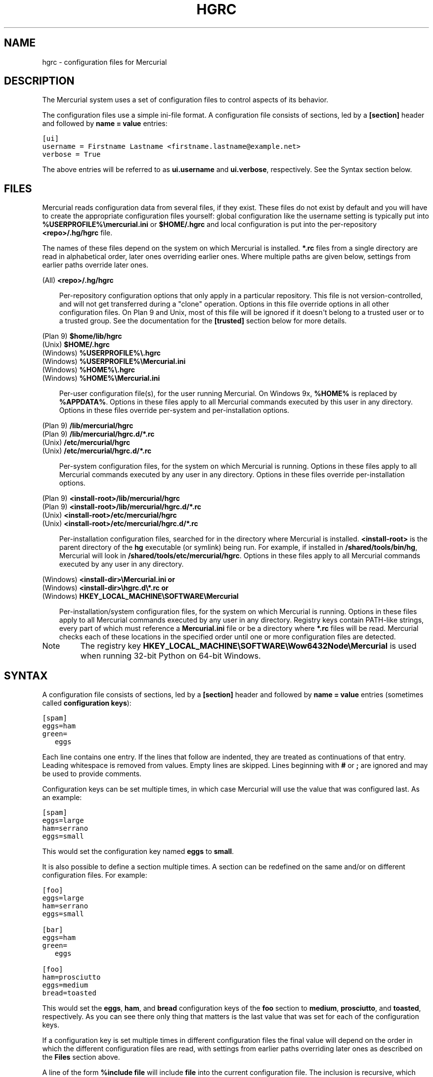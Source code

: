 .\" Man page generated from reStructuredText.
.
.TH HGRC 5 "" "" "Mercurial Manual"
.SH NAME
hgrc \- configuration files for Mercurial
.
.nr rst2man-indent-level 0
.
.de1 rstReportMargin
\\$1 \\n[an-margin]
level \\n[rst2man-indent-level]
level margin: \\n[rst2man-indent\\n[rst2man-indent-level]]
-
\\n[rst2man-indent0]
\\n[rst2man-indent1]
\\n[rst2man-indent2]
..
.de1 INDENT
.\" .rstReportMargin pre:
. RS \\$1
. nr rst2man-indent\\n[rst2man-indent-level] \\n[an-margin]
. nr rst2man-indent-level +1
.\" .rstReportMargin post:
..
.de UNINDENT
. RE
.\" indent \\n[an-margin]
.\" old: \\n[rst2man-indent\\n[rst2man-indent-level]]
.nr rst2man-indent-level -1
.\" new: \\n[rst2man-indent\\n[rst2man-indent-level]]
.in \\n[rst2man-indent\\n[rst2man-indent-level]]u
..
.SH DESCRIPTION
.sp
The Mercurial system uses a set of configuration files to control
aspects of its behavior.
.sp
The configuration files use a simple ini\-file format. A configuration
file consists of sections, led by a \fB[section]\fP header and followed
by \fBname = value\fP entries:
.sp
.nf
.ft C
[ui]
username = Firstname Lastname <firstname.lastname@example.net>
verbose = True
.ft P
.fi
.sp
The above entries will be referred to as \fBui.username\fP and
\fBui.verbose\fP, respectively. See the Syntax section below.
.SH FILES
.sp
Mercurial reads configuration data from several files, if they exist.
These files do not exist by default and you will have to create the
appropriate configuration files yourself: global configuration like
the username setting is typically put into
\fB%USERPROFILE%\emercurial.ini\fP or \fB$HOME/.hgrc\fP and local
configuration is put into the per\-repository \fB<repo>/.hg/hgrc\fP file.
.sp
The names of these files depend on the system on which Mercurial is
installed. \fB*.rc\fP files from a single directory are read in
alphabetical order, later ones overriding earlier ones. Where multiple
paths are given below, settings from earlier paths override later
ones.
.sp
.nf
(All) \fB<repo>/.hg/hgrc\fP
.fi
.sp
.INDENT 0.0
.INDENT 3.5
.sp
Per\-repository configuration options that only apply in a
particular repository. This file is not version\-controlled, and
will not get transferred during a "clone" operation. Options in
this file override options in all other configuration files. On
Plan 9 and Unix, most of this file will be ignored if it doesn\(aqt
belong to a trusted user or to a trusted group. See the documentation
for the \fB[trusted]\fP section below for more details.
.UNINDENT
.UNINDENT
.sp
.nf
(Plan 9) \fB$home/lib/hgrc\fP
(Unix) \fB$HOME/.hgrc\fP
(Windows) \fB%USERPROFILE%\e.hgrc\fP
(Windows) \fB%USERPROFILE%\eMercurial.ini\fP
(Windows) \fB%HOME%\e.hgrc\fP
(Windows) \fB%HOME%\eMercurial.ini\fP
.fi
.sp
.INDENT 0.0
.INDENT 3.5
.sp
Per\-user configuration file(s), for the user running Mercurial. On
Windows 9x, \fB%HOME%\fP is replaced by \fB%APPDATA%\fP. Options in these
files apply to all Mercurial commands executed by this user in any
directory. Options in these files override per\-system and per\-installation
options.
.UNINDENT
.UNINDENT
.sp
.nf
(Plan 9) \fB/lib/mercurial/hgrc\fP
(Plan 9) \fB/lib/mercurial/hgrc.d/*.rc\fP
(Unix) \fB/etc/mercurial/hgrc\fP
(Unix) \fB/etc/mercurial/hgrc.d/*.rc\fP
.fi
.sp
.INDENT 0.0
.INDENT 3.5
.sp
Per\-system configuration files, for the system on which Mercurial
is running. Options in these files apply to all Mercurial commands
executed by any user in any directory. Options in these files
override per\-installation options.
.UNINDENT
.UNINDENT
.sp
.nf
(Plan 9) \fB<install\-root>/lib/mercurial/hgrc\fP
(Plan 9) \fB<install\-root>/lib/mercurial/hgrc.d/*.rc\fP
(Unix) \fB<install\-root>/etc/mercurial/hgrc\fP
(Unix) \fB<install\-root>/etc/mercurial/hgrc.d/*.rc\fP
.fi
.sp
.INDENT 0.0
.INDENT 3.5
.sp
Per\-installation configuration files, searched for in the
directory where Mercurial is installed. \fB<install\-root>\fP is the
parent directory of the \fBhg\fP executable (or symlink) being run. For
example, if installed in \fB/shared/tools/bin/hg\fP, Mercurial will look
in \fB/shared/tools/etc/mercurial/hgrc\fP. Options in these files apply
to all Mercurial commands executed by any user in any directory.
.UNINDENT
.UNINDENT
.sp
.nf
(Windows) \fB<install\-dir>\eMercurial.ini\fP \fBor\fP
(Windows) \fB<install\-dir>\ehgrc.d\e*.rc\fP \fBor\fP
(Windows) \fBHKEY_LOCAL_MACHINE\eSOFTWARE\eMercurial\fP
.fi
.sp
.INDENT 0.0
.INDENT 3.5
.sp
Per\-installation/system configuration files, for the system on
which Mercurial is running. Options in these files apply to all
Mercurial commands executed by any user in any directory. Registry
keys contain PATH\-like strings, every part of which must reference
a \fBMercurial.ini\fP file or be a directory where \fB*.rc\fP files will
be read.  Mercurial checks each of these locations in the specified
order until one or more configuration files are detected.
.UNINDENT
.UNINDENT
.IP Note
.
The registry key \fBHKEY_LOCAL_MACHINE\eSOFTWARE\eWow6432Node\eMercurial\fP
is used when running 32\-bit Python on 64\-bit Windows.
.RE
.SH SYNTAX
.sp
A configuration file consists of sections, led by a \fB[section]\fP header
and followed by \fBname = value\fP entries (sometimes called
\fBconfiguration keys\fP):
.sp
.nf
.ft C
[spam]
eggs=ham
green=
   eggs
.ft P
.fi
.sp
Each line contains one entry. If the lines that follow are indented,
they are treated as continuations of that entry. Leading whitespace is
removed from values. Empty lines are skipped. Lines beginning with
\fB#\fP or \fB;\fP are ignored and may be used to provide comments.
.sp
Configuration keys can be set multiple times, in which case Mercurial
will use the value that was configured last. As an example:
.sp
.nf
.ft C
[spam]
eggs=large
ham=serrano
eggs=small
.ft P
.fi
.sp
This would set the configuration key named \fBeggs\fP to \fBsmall\fP.
.sp
It is also possible to define a section multiple times. A section can
be redefined on the same and/or on different configuration files. For
example:
.sp
.nf
.ft C
[foo]
eggs=large
ham=serrano
eggs=small

[bar]
eggs=ham
green=
   eggs

[foo]
ham=prosciutto
eggs=medium
bread=toasted
.ft P
.fi
.sp
This would set the \fBeggs\fP, \fBham\fP, and \fBbread\fP configuration keys
of the \fBfoo\fP section to \fBmedium\fP, \fBprosciutto\fP, and \fBtoasted\fP,
respectively. As you can see there only thing that matters is the last
value that was set for each of the configuration keys.
.sp
If a configuration key is set multiple times in different
configuration files the final value will depend on the order in which
the different configuration files are read, with settings from earlier
paths overriding later ones as described on the \fBFiles\fP section
above.
.sp
A line of the form \fB%include file\fP will include \fBfile\fP into the
current configuration file. The inclusion is recursive, which means
that included files can include other files. Filenames are relative to
the configuration file in which the \fB%include\fP directive is found.
Environment variables and \fB~user\fP constructs are expanded in
\fBfile\fP. This lets you do something like:
.sp
.nf
.ft C
%include ~/.hgrc.d/$HOST.rc
.ft P
.fi
.sp
to include a different configuration file on each computer you use.
.sp
A line with \fB%unset name\fP will remove \fBname\fP from the current
section, if it has been set previously.
.sp
The values are either free\-form text strings, lists of text strings,
or Boolean values. Boolean values can be set to true using any of "1",
"yes", "true", or "on" and to false using "0", "no", "false", or "off"
(all case insensitive).
.sp
List values are separated by whitespace or comma, except when values are
placed in double quotation marks:
.sp
.nf
.ft C
allow_read = "John Doe, PhD", brian, betty
.ft P
.fi
.sp
Quotation marks can be escaped by prefixing them with a backslash. Only
quotation marks at the beginning of a word is counted as a quotation
(e.g., \fBfoo"bar baz\fP is the list of \fBfoo"bar\fP and \fBbaz\fP).
.SH SECTIONS
.sp
This section describes the different sections that may appear in a
Mercurial configuration file, the purpose of each section, its possible
keys, and their possible values.
.SS \fBalias\fP
.sp
Defines command aliases.
Aliases allow you to define your own commands in terms of other
commands (or aliases), optionally including arguments. Positional
arguments in the form of \fB$1\fP, \fB$2\fP, etc in the alias definition
are expanded by Mercurial before execution. Positional arguments not
already used by \fB$N\fP in the definition are put at the end of the
command to be executed.
.sp
Alias definitions consist of lines of the form:
.sp
.nf
.ft C
<alias> = <command> [<argument>]...
.ft P
.fi
.sp
For example, this definition:
.sp
.nf
.ft C
latest = log \-\-limit 5
.ft P
.fi
.sp
creates a new command \fBlatest\fP that shows only the five most recent
changesets. You can define subsequent aliases using earlier ones:
.sp
.nf
.ft C
stable5 = latest \-b stable
.ft P
.fi
.IP Note
.
It is possible to create aliases with the same names as
existing commands, which will then override the original
definitions. This is almost always a bad idea!
.RE
.sp
An alias can start with an exclamation point (\fB!\fP) to make it a
shell alias. A shell alias is executed with the shell and will let you
run arbitrary commands. As an example,
.sp
.nf
.ft C
echo = !echo $@
.ft P
.fi
.sp
will let you do \fBhg echo foo\fP to have \fBfoo\fP printed in your
terminal. A better example might be:
.sp
.nf
.ft C
purge = !$HG status \-\-no\-status \-\-unknown \-0 | xargs \-0 rm
.ft P
.fi
.sp
which will make \fBhg purge\fP delete all unknown files in the
repository in the same manner as the purge extension.
.sp
Positional arguments like \fB$1\fP, \fB$2\fP, etc. in the alias definition
expand to the command arguments. Unmatched arguments are
removed. \fB$0\fP expands to the alias name and \fB$@\fP expands to all
arguments separated by a space. These expansions happen before the
command is passed to the shell.
.sp
Shell aliases are executed in an environment where \fB$HG\fP expands to
the path of the Mercurial that was used to execute the alias. This is
useful when you want to call further Mercurial commands in a shell
alias, as was done above for the purge alias. In addition,
\fB$HG_ARGS\fP expands to the arguments given to Mercurial. In the \fBhg
echo foo\fP call above, \fB$HG_ARGS\fP would expand to \fBecho foo\fP.
.IP Note
.
Some global configuration options such as \fB\-R\fP are
processed before shell aliases and will thus not be passed to
aliases.
.RE
.SS \fBannotate\fP
.sp
Settings used when displaying file annotations. All values are
Booleans and default to False. See \fBdiff\fP section for related
options for the diff command.
.INDENT 0.0
.TP
.B \fBignorews\fP
.sp
Ignore white space when comparing lines.
.TP
.B \fBignorewsamount\fP
.sp
Ignore changes in the amount of white space.
.TP
.B \fBignoreblanklines\fP
.sp
Ignore changes whose lines are all blank.
.UNINDENT
.SS \fBauth\fP
.sp
Authentication credentials for HTTP authentication. This section
allows you to store usernames and passwords for use when logging
\fIinto\fP HTTP servers. See the \fB[web]\fP configuration section if
you want to configure \fIwho\fP can login to your HTTP server.
.sp
Each line has the following format:
.sp
.nf
.ft C
<name>.<argument> = <value>
.ft P
.fi
.sp
where \fB<name>\fP is used to group arguments into authentication
entries. Example:
.sp
.nf
.ft C
foo.prefix = hg.intevation.org/mercurial
foo.username = foo
foo.password = bar
foo.schemes = http https

bar.prefix = secure.example.org
bar.key = path/to/file.key
bar.cert = path/to/file.cert
bar.schemes = https
.ft P
.fi
.sp
Supported arguments:
.INDENT 0.0
.TP
.B \fBprefix\fP
.sp
Either \fB*\fP or a URI prefix with or without the scheme part.
The authentication entry with the longest matching prefix is used
(where \fB*\fP matches everything and counts as a match of length
1). If the prefix doesn\(aqt include a scheme, the match is performed
against the URI with its scheme stripped as well, and the schemes
argument, q.v., is then subsequently consulted.
.TP
.B \fBusername\fP
.sp
Optional. Username to authenticate with. If not given, and the
remote site requires basic or digest authentication, the user will
be prompted for it. Environment variables are expanded in the
username letting you do \fBfoo.username = $USER\fP. If the URI
includes a username, only \fB[auth]\fP entries with a matching
username or without a username will be considered.
.TP
.B \fBpassword\fP
.sp
Optional. Password to authenticate with. If not given, and the
remote site requires basic or digest authentication, the user
will be prompted for it.
.TP
.B \fBkey\fP
.sp
Optional. PEM encoded client certificate key file. Environment
variables are expanded in the filename.
.TP
.B \fBcert\fP
.sp
Optional. PEM encoded client certificate chain file. Environment
variables are expanded in the filename.
.TP
.B \fBschemes\fP
.sp
Optional. Space separated list of URI schemes to use this
authentication entry with. Only used if the prefix doesn\(aqt include
a scheme. Supported schemes are http and https. They will match
static\-http and static\-https respectively, as well.
Default: https.
.UNINDENT
.sp
If no suitable authentication entry is found, the user is prompted
for credentials as usual if required by the remote.
.SS \fBdecode/encode\fP
.sp
Filters for transforming files on checkout/checkin. This would
typically be used for newline processing or other
localization/canonicalization of files.
.sp
Filters consist of a filter pattern followed by a filter command.
Filter patterns are globs by default, rooted at the repository root.
For example, to match any file ending in \fB.txt\fP in the root
directory only, use the pattern \fB*.txt\fP. To match any file ending
in \fB.c\fP anywhere in the repository, use the pattern \fB**.c\fP.
For each file only the first matching filter applies.
.sp
The filter command can start with a specifier, either \fBpipe:\fP or
\fBtempfile:\fP. If no specifier is given, \fBpipe:\fP is used by default.
.sp
A \fBpipe:\fP command must accept data on stdin and return the transformed
data on stdout.
.sp
Pipe example:
.sp
.nf
.ft C
[encode]
# uncompress gzip files on checkin to improve delta compression
# note: not necessarily a good idea, just an example
*.gz = pipe: gunzip

[decode]
# recompress gzip files when writing them to the working dir (we
# can safely omit "pipe:", because it\(aqs the default)
*.gz = gzip
.ft P
.fi
.sp
A \fBtempfile:\fP command is a template. The string \fBINFILE\fP is replaced
with the name of a temporary file that contains the data to be
filtered by the command. The string \fBOUTFILE\fP is replaced with the name
of an empty temporary file, where the filtered data must be written by
the command.
.IP Note
.
The tempfile mechanism is recommended for Windows systems,
where the standard shell I/O redirection operators often have
strange effects and may corrupt the contents of your files.
.RE
.sp
This filter mechanism is used internally by the \fBeol\fP extension to
translate line ending characters between Windows (CRLF) and Unix (LF)
format. We suggest you use the \fBeol\fP extension for convenience.
.SS \fBdefaults\fP
.sp
(defaults are deprecated. Don\(aqt use them. Use aliases instead)
.sp
Use the \fB[defaults]\fP section to define command defaults, i.e. the
default options/arguments to pass to the specified commands.
.sp
The following example makes \%\fBhg log\fP\: run in verbose mode, and
\%\fBhg status\fP\: show only the modified files, by default:
.sp
.nf
.ft C
[defaults]
log = \-v
status = \-m
.ft P
.fi
.sp
The actual commands, instead of their aliases, must be used when
defining command defaults. The command defaults will also be applied
to the aliases of the commands defined.
.SS \fBdiff\fP
.sp
Settings used when displaying diffs. Everything except for \fBunified\fP
is a Boolean and defaults to False. See \fBannotate\fP section for
related options for the annotate command.
.INDENT 0.0
.TP
.B \fBgit\fP
.sp
Use git extended diff format.
.TP
.B \fBnodates\fP
.sp
Don\(aqt include dates in diff headers.
.TP
.B \fBshowfunc\fP
.sp
Show which function each change is in.
.TP
.B \fBignorews\fP
.sp
Ignore white space when comparing lines.
.TP
.B \fBignorewsamount\fP
.sp
Ignore changes in the amount of white space.
.TP
.B \fBignoreblanklines\fP
.sp
Ignore changes whose lines are all blank.
.TP
.B \fBunified\fP
.sp
Number of lines of context to show.
.UNINDENT
.SS \fBemail\fP
.sp
Settings for extensions that send email messages.
.INDENT 0.0
.TP
.B \fBfrom\fP
.sp
Optional. Email address to use in "From" header and SMTP envelope
of outgoing messages.
.TP
.B \fBto\fP
.sp
Optional. Comma\-separated list of recipients\(aq email addresses.
.TP
.B \fBcc\fP
.sp
Optional. Comma\-separated list of carbon copy recipients\(aq
email addresses.
.TP
.B \fBbcc\fP
.sp
Optional. Comma\-separated list of blind carbon copy recipients\(aq
email addresses.
.TP
.B \fBmethod\fP
.sp
Optional. Method to use to send email messages. If value is \fBsmtp\fP
(default), use SMTP (see the \fB[smtp]\fP section for configuration).
Otherwise, use as name of program to run that acts like sendmail
(takes \fB\-f\fP option for sender, list of recipients on command line,
message on stdin). Normally, setting this to \fBsendmail\fP or
\fB/usr/sbin/sendmail\fP is enough to use sendmail to send messages.
.TP
.B \fBcharsets\fP
.sp
Optional. Comma\-separated list of character sets considered
convenient for recipients. Addresses, headers, and parts not
containing patches of outgoing messages will be encoded in the
first character set to which conversion from local encoding
(\fB$HGENCODING\fP, \fBui.fallbackencoding\fP) succeeds. If correct
conversion fails, the text in question is sent as is. Defaults to
empty (explicit) list.
.sp
Order of outgoing email character sets:
.INDENT 7.0
.IP 1. 3
.
\fBus\-ascii\fP: always first, regardless of settings
.IP 2. 3
.
\fBemail.charsets\fP: in order given by user
.IP 3. 3
.
\fBui.fallbackencoding\fP: if not in email.charsets
.IP 4. 3
.
\fB$HGENCODING\fP: if not in email.charsets
.IP 5. 3
.
\fButf\-8\fP: always last, regardless of settings
.UNINDENT
.UNINDENT
.sp
Email example:
.sp
.nf
.ft C
[email]
from = Joseph User <joe.user@example.com>
method = /usr/sbin/sendmail
# charsets for western Europeans
# us\-ascii, utf\-8 omitted, as they are tried first and last
charsets = iso\-8859\-1, iso\-8859\-15, windows\-1252
.ft P
.fi
.SS \fBextensions\fP
.sp
Mercurial has an extension mechanism for adding new features. To
enable an extension, create an entry for it in this section.
.sp
If you know that the extension is already in Python\(aqs search path,
you can give the name of the module, followed by \fB=\fP, with nothing
after the \fB=\fP.
.sp
Otherwise, give a name that you choose, followed by \fB=\fP, followed by
the path to the \fB.py\fP file (including the file name extension) that
defines the extension.
.sp
To explicitly disable an extension that is enabled in an hgrc of
broader scope, prepend its path with \fB!\fP, as in \fBfoo = !/ext/path\fP
or \fBfoo = !\fP when path is not supplied.
.sp
Example for \fB~/.hgrc\fP:
.sp
.nf
.ft C
[extensions]
# (the mq extension will get loaded from Mercurial\(aqs path)
mq =
# (this extension will get loaded from the file specified)
myfeature = ~/.hgext/myfeature.py
.ft P
.fi
.SS \fBformat\fP
.INDENT 0.0
.TP
.B \fBusestore\fP
.sp
Enable or disable the "store" repository format which improves
compatibility with systems that fold case or otherwise mangle
filenames. Enabled by default. Disabling this option will allow
you to store longer filenames in some situations at the expense of
compatibility and ensures that the on\-disk format of newly created
repositories will be compatible with Mercurial before version 0.9.4.
.TP
.B \fBusefncache\fP
.sp
Enable or disable the "fncache" repository format which enhances
the "store" repository format (which has to be enabled to use
fncache) to allow longer filenames and avoids using Windows
reserved names, e.g. "nul". Enabled by default. Disabling this
option ensures that the on\-disk format of newly created
repositories will be compatible with Mercurial before version 1.1.
.TP
.B \fBdotencode\fP
.sp
Enable or disable the "dotencode" repository format which enhances
the "fncache" repository format (which has to be enabled to use
dotencode) to avoid issues with filenames starting with ._ on
Mac OS X and spaces on Windows. Enabled by default. Disabling this
option ensures that the on\-disk format of newly created
repositories will be compatible with Mercurial before version 1.7.
.UNINDENT
.SS \fBgraph\fP
.sp
Web graph view configuration. This section let you change graph
elements display properties by branches, for instance to make the
\fBdefault\fP branch stand out.
.sp
Each line has the following format:
.sp
.nf
.ft C
<branch>.<argument> = <value>
.ft P
.fi
.sp
where \fB<branch>\fP is the name of the branch being
customized. Example:
.sp
.nf
.ft C
[graph]
# 2px width
default.width = 2
# red color
default.color = FF0000
.ft P
.fi
.sp
Supported arguments:
.INDENT 0.0
.TP
.B \fBwidth\fP
.sp
Set branch edges width in pixels.
.TP
.B \fBcolor\fP
.sp
Set branch edges color in hexadecimal RGB notation.
.UNINDENT
.SS \fBhooks\fP
.sp
Commands or Python functions that get automatically executed by
various actions such as starting or finishing a commit. Multiple
hooks can be run for the same action by appending a suffix to the
action. Overriding a site\-wide hook can be done by changing its
value or setting it to an empty string.  Hooks can be prioritized
by adding a prefix of \fBpriority\fP to the hook name on a new line
and setting the priority.  The default priority is 0 if
not specified.
.sp
Example \fB.hg/hgrc\fP:
.sp
.nf
.ft C
[hooks]
# update working directory after adding changesets
changegroup.update = hg update
# do not use the site\-wide hook
incoming =
incoming.email = /my/email/hook
incoming.autobuild = /my/build/hook
# force autobuild hook to run before other incoming hooks
priority.incoming.autobuild = 1
.ft P
.fi
.sp
Most hooks are run with environment variables set that give useful
additional information. For each hook below, the environment
variables it is passed are listed with names of the form \fB$HG_foo\fP.
.INDENT 0.0
.TP
.B \fBchangegroup\fP
.sp
Run after a changegroup has been added via push, pull or unbundle.
ID of the first new changeset is in \fB$HG_NODE\fP. URL from which
changes came is in \fB$HG_URL\fP.
.TP
.B \fBcommit\fP
.sp
Run after a changeset has been created in the local repository. ID
of the newly created changeset is in \fB$HG_NODE\fP. Parent changeset
IDs are in \fB$HG_PARENT1\fP and \fB$HG_PARENT2\fP.
.TP
.B \fBincoming\fP
.sp
Run after a changeset has been pulled, pushed, or unbundled into
the local repository. The ID of the newly arrived changeset is in
\fB$HG_NODE\fP. URL that was source of changes came is in \fB$HG_URL\fP.
.TP
.B \fBoutgoing\fP
.sp
Run after sending changes from local repository to another. ID of
first changeset sent is in \fB$HG_NODE\fP. Source of operation is in
\fB$HG_SOURCE\fP; see "preoutgoing" hook for description.
.TP
.B \fBpost\-<command>\fP
.sp
Run after successful invocations of the associated command. The
contents of the command line are passed as \fB$HG_ARGS\fP and the result
code in \fB$HG_RESULT\fP. Parsed command line arguments are passed as
\fB$HG_PATS\fP and \fB$HG_OPTS\fP. These contain string representations of
the python data internally passed to <command>. \fB$HG_OPTS\fP is a
dictionary of options (with unspecified options set to their defaults).
\fB$HG_PATS\fP is a list of arguments. Hook failure is ignored.
.TP
.B \fBpre\-<command>\fP
.sp
Run before executing the associated command. The contents of the
command line are passed as \fB$HG_ARGS\fP. Parsed command line arguments
are passed as \fB$HG_PATS\fP and \fB$HG_OPTS\fP. These contain string
representations of the data internally passed to <command>. \fB$HG_OPTS\fP
is a  dictionary of options (with unspecified options set to their
defaults). \fB$HG_PATS\fP is a list of arguments. If the hook returns
failure, the command doesn\(aqt execute and Mercurial returns the failure
code.
.TP
.B \fBprechangegroup\fP
.sp
Run before a changegroup is added via push, pull or unbundle. Exit
status 0 allows the changegroup to proceed. Non\-zero status will
cause the push, pull or unbundle to fail. URL from which changes
will come is in \fB$HG_URL\fP.
.TP
.B \fBprecommit\fP
.sp
Run before starting a local commit. Exit status 0 allows the
commit to proceed. Non\-zero status will cause the commit to fail.
Parent changeset IDs are in \fB$HG_PARENT1\fP and \fB$HG_PARENT2\fP.
.TP
.B \fBprelistkeys\fP
.sp
Run before listing pushkeys (like bookmarks) in the
repository. Non\-zero status will cause failure. The key namespace is
in \fB$HG_NAMESPACE\fP.
.TP
.B \fBpreoutgoing\fP
.sp
Run before collecting changes to send from the local repository to
another. Non\-zero status will cause failure. This lets you prevent
pull over HTTP or SSH. Also prevents against local pull, push
(outbound) or bundle commands, but not effective, since you can
just copy files instead then. Source of operation is in
\fB$HG_SOURCE\fP. If "serve", operation is happening on behalf of remote
SSH or HTTP repository. If "push", "pull" or "bundle", operation
is happening on behalf of repository on same system.
.TP
.B \fBprepushkey\fP
.sp
Run before a pushkey (like a bookmark) is added to the
repository. Non\-zero status will cause the key to be rejected. The
key namespace is in \fB$HG_NAMESPACE\fP, the key is in \fB$HG_KEY\fP,
the old value (if any) is in \fB$HG_OLD\fP, and the new value is in
\fB$HG_NEW\fP.
.TP
.B \fBpretag\fP
.sp
Run before creating a tag. Exit status 0 allows the tag to be
created. Non\-zero status will cause the tag to fail. ID of
changeset to tag is in \fB$HG_NODE\fP. Name of tag is in \fB$HG_TAG\fP. Tag is
local if \fB$HG_LOCAL=1\fP, in repository if \fB$HG_LOCAL=0\fP.
.TP
.B \fBpretxnchangegroup\fP
.sp
Run after a changegroup has been added via push, pull or unbundle,
but before the transaction has been committed. Changegroup is
visible to hook program. This lets you validate incoming changes
before accepting them. Passed the ID of the first new changeset in
\fB$HG_NODE\fP. Exit status 0 allows the transaction to commit. Non\-zero
status will cause the transaction to be rolled back and the push,
pull or unbundle will fail. URL that was source of changes is in
\fB$HG_URL\fP.
.TP
.B \fBpretxncommit\fP
.sp
Run after a changeset has been created but the transaction not yet
committed. Changeset is visible to hook program. This lets you
validate commit message and changes. Exit status 0 allows the
commit to proceed. Non\-zero status will cause the transaction to
be rolled back. ID of changeset is in \fB$HG_NODE\fP. Parent changeset
IDs are in \fB$HG_PARENT1\fP and \fB$HG_PARENT2\fP.
.TP
.B \fBpreupdate\fP
.sp
Run before updating the working directory. Exit status 0 allows
the update to proceed. Non\-zero status will prevent the update.
Changeset ID of first new parent is in \fB$HG_PARENT1\fP. If merge, ID
of second new parent is in \fB$HG_PARENT2\fP.
.TP
.B \fBlistkeys\fP
.sp
Run after listing pushkeys (like bookmarks) in the repository. The
key namespace is in \fB$HG_NAMESPACE\fP. \fB$HG_VALUES\fP is a
dictionary containing the keys and values.
.TP
.B \fBpushkey\fP
.sp
Run after a pushkey (like a bookmark) is added to the
repository. The key namespace is in \fB$HG_NAMESPACE\fP, the key is in
\fB$HG_KEY\fP, the old value (if any) is in \fB$HG_OLD\fP, and the new
value is in \fB$HG_NEW\fP.
.TP
.B \fBtag\fP
.sp
Run after a tag is created. ID of tagged changeset is in \fB$HG_NODE\fP.
Name of tag is in \fB$HG_TAG\fP. Tag is local if \fB$HG_LOCAL=1\fP, in
repository if \fB$HG_LOCAL=0\fP.
.TP
.B \fBupdate\fP
.sp
Run after updating the working directory. Changeset ID of first
new parent is in \fB$HG_PARENT1\fP. If merge, ID of second new parent is
in \fB$HG_PARENT2\fP. If the update succeeded, \fB$HG_ERROR=0\fP. If the
update failed (e.g. because conflicts not resolved), \fB$HG_ERROR=1\fP.
.UNINDENT
.IP Note
.
It is generally better to use standard hooks rather than the
generic pre\- and post\- command hooks as they are guaranteed to be
called in the appropriate contexts for influencing transactions.
Also, hooks like "commit" will be called in all contexts that
generate a commit (e.g. tag) and not just the commit command.
.RE
.IP Note
.
Environment variables with empty values may not be passed to
hooks on platforms such as Windows. As an example, \fB$HG_PARENT2\fP
will have an empty value under Unix\-like platforms for non\-merge
changesets, while it will not be available at all under Windows.
.RE
.sp
The syntax for Python hooks is as follows:
.sp
.nf
.ft C
hookname = python:modulename.submodule.callable
hookname = python:/path/to/python/module.py:callable
.ft P
.fi
.sp
Python hooks are run within the Mercurial process. Each hook is
called with at least three keyword arguments: a ui object (keyword
\fBui\fP), a repository object (keyword \fBrepo\fP), and a \fBhooktype\fP
keyword that tells what kind of hook is used. Arguments listed as
environment variables above are passed as keyword arguments, with no
\fBHG_\fP prefix, and names in lower case.
.sp
If a Python hook returns a "true" value or raises an exception, this
is treated as a failure.
.SS \fBhostfingerprints\fP
.sp
Fingerprints of the certificates of known HTTPS servers.
A HTTPS connection to a server with a fingerprint configured here will
only succeed if the servers certificate matches the fingerprint.
This is very similar to how ssh known hosts works.
The fingerprint is the SHA\-1 hash value of the DER encoded certificate.
The CA chain and web.cacerts is not used for servers with a fingerprint.
.sp
For example:
.sp
.nf
.ft C
[hostfingerprints]
hg.intevation.org = 44:ed:af:1f:97:11:b6:01:7a:48:45:fc:10:3c:b7:f9:d4:89:2a:9d
.ft P
.fi
.sp
This feature is only supported when using Python 2.6 or later.
.SS \fBhttp_proxy\fP
.sp
Used to access web\-based Mercurial repositories through a HTTP
proxy.
.INDENT 0.0
.TP
.B \fBhost\fP
.sp
Host name and (optional) port of the proxy server, for example
"myproxy:8000".
.TP
.B \fBno\fP
.sp
Optional. Comma\-separated list of host names that should bypass
the proxy.
.TP
.B \fBpasswd\fP
.sp
Optional. Password to authenticate with at the proxy server.
.TP
.B \fBuser\fP
.sp
Optional. User name to authenticate with at the proxy server.
.TP
.B \fBalways\fP
.sp
Optional. Always use the proxy, even for localhost and any entries
in \fBhttp_proxy.no\fP. True or False. Default: False.
.UNINDENT
.SS \fBmerge\-patterns\fP
.sp
This section specifies merge tools to associate with particular file
patterns. Tools matched here will take precedence over the default
merge tool. Patterns are globs by default, rooted at the repository
root.
.sp
Example:
.sp
.nf
.ft C
[merge\-patterns]
**.c = kdiff3
**.jpg = myimgmerge
.ft P
.fi
.SS \fBmerge\-tools\fP
.sp
This section configures external merge tools to use for file\-level
merges.
.sp
Example \fB~/.hgrc\fP:
.sp
.nf
.ft C
[merge\-tools]
# Override stock tool location
kdiff3.executable = ~/bin/kdiff3
# Specify command line
kdiff3.args = $base $local $other \-o $output
# Give higher priority
kdiff3.priority = 1

# Define new tool
myHtmlTool.args = \-m $local $other $base $output
myHtmlTool.regkey = Software\eFooSoftware\eHtmlMerge
myHtmlTool.priority = 1
.ft P
.fi
.sp
Supported arguments:
.INDENT 0.0
.TP
.B \fBpriority\fP
.sp
The priority in which to evaluate this tool.
Default: 0.
.TP
.B \fBexecutable\fP
.sp
Either just the name of the executable or its pathname.  On Windows,
the path can use environment variables with ${ProgramFiles} syntax.
Default: the tool name.
.TP
.B \fBargs\fP
.sp
The arguments to pass to the tool executable. You can refer to the
files being merged as well as the output file through these
variables: \fB$base\fP, \fB$local\fP, \fB$other\fP, \fB$output\fP.
Default: \fB$local $base $other\fP
.TP
.B \fBpremerge\fP
.sp
Attempt to run internal non\-interactive 3\-way merge tool before
launching external tool.  Options are \fBtrue\fP, \fBfalse\fP, or \fBkeep\fP
to leave markers in the file if the premerge fails.
Default: True
.TP
.B \fBbinary\fP
.sp
This tool can merge binary files. Defaults to False, unless tool
was selected by file pattern match.
.TP
.B \fBsymlink\fP
.sp
This tool can merge symlinks. Defaults to False, even if tool was
selected by file pattern match.
.TP
.B \fBcheck\fP
.sp
A list of merge success\-checking options:
.INDENT 7.0
.TP
.B \fBchanged\fP
.sp
Ask whether merge was successful when the merged file shows no changes.
.TP
.B \fBconflicts\fP
.sp
Check whether there are conflicts even though the tool reported success.
.TP
.B \fBprompt\fP
.sp
Always prompt for merge success, regardless of success reported by tool.
.UNINDENT
.TP
.B \fBfixeol\fP
.sp
Attempt to fix up EOL changes caused by the merge tool.
Default: False
.TP
.B \fBgui\fP
.sp
This tool requires a graphical interface to run. Default: False
.TP
.B \fBregkey\fP
.sp
Windows registry key which describes install location of this
tool. Mercurial will search for this key first under
\fBHKEY_CURRENT_USER\fP and then under \fBHKEY_LOCAL_MACHINE\fP.
Default: None
.TP
.B \fBregkeyalt\fP
.sp
An alternate Windows registry key to try if the first key is not
found.  The alternate key uses the same \fBregname\fP and \fBregappend\fP
semantics of the primary key.  The most common use for this key
is to search for 32bit applications on 64bit operating systems.
Default: None
.TP
.B \fBregname\fP
.sp
Name of value to read from specified registry key. Defaults to the
unnamed (default) value.
.TP
.B \fBregappend\fP
.sp
String to append to the value read from the registry, typically
the executable name of the tool.
Default: None
.UNINDENT
.SS \fBpatch\fP
.sp
Settings used when applying patches, for instance through the \(aqimport\(aq
command or with Mercurial Queues extension.
.INDENT 0.0
.TP
.B \fBeol\fP
.sp
When set to \(aqstrict\(aq patch content and patched files end of lines
are preserved. When set to \fBlf\fP or \fBcrlf\fP, both files end of
lines are ignored when patching and the result line endings are
normalized to either LF (Unix) or CRLF (Windows). When set to
\fBauto\fP, end of lines are again ignored while patching but line
endings in patched files are normalized to their original setting
on a per\-file basis. If target file does not exist or has no end
of line, patch line endings are preserved.
Default: strict.
.UNINDENT
.SS \fBpaths\fP
.sp
Assigns symbolic names to repositories. The left side is the
symbolic name, and the right gives the directory or URL that is the
location of the repository. Default paths can be declared by setting
the following entries.
.INDENT 0.0
.TP
.B \fBdefault\fP
.sp
Directory or URL to use when pulling if no source is specified.
Default is set to repository from which the current repository was
cloned.
.TP
.B \fBdefault\-push\fP
.sp
Optional. Directory or URL to use when pushing if no destination
is specified.
.UNINDENT
.sp
Custom paths can be defined by assigning the path to a name that later can be
used from the command line. Example:
.sp
.nf
.ft C
[paths]
my_path = http://example.com/path
.ft P
.fi
.sp
To push to the path defined in \fBmy_path\fP run the command:
.sp
.nf
.ft C
hg push my_path
.ft P
.fi
.SS \fBphases\fP
.sp
Specifies default handling of phases. See \%\fBhg help phases\fP\: for more
information about working with phases.
.INDENT 0.0
.TP
.B \fBpublish\fP
.sp
Controls draft phase behavior when working as a server. When true,
pushed changesets are set to public in both client and server and
pulled or cloned changesets are set to public in the client.
Default: True
.TP
.B \fBnew\-commit\fP
.sp
Phase of newly\-created commits.
Default: draft
.UNINDENT
.SS \fBprofiling\fP
.sp
Specifies profiling type, format, and file output. Two profilers are
supported: an instrumenting profiler (named \fBls\fP), and a sampling
profiler (named \fBstat\fP).
.sp
In this section description, \(aqprofiling data\(aq stands for the raw data
collected during profiling, while \(aqprofiling report\(aq stands for a
statistical text report generated from the profiling data. The
profiling is done using lsprof.
.INDENT 0.0
.TP
.B \fBtype\fP
.sp
The type of profiler to use.
Default: ls.
.INDENT 7.0
.TP
.B \fBls\fP
.sp
Use Python\(aqs built\-in instrumenting profiler. This profiler
works on all platforms, but each line number it reports is the
first line of a function. This restriction makes it difficult to
identify the expensive parts of a non\-trivial function.
.TP
.B \fBstat\fP
.sp
Use a third\-party statistical profiler, statprof. This profiler
currently runs only on Unix systems, and is most useful for
profiling commands that run for longer than about 0.1 seconds.
.UNINDENT
.TP
.B \fBformat\fP
.sp
Profiling format.  Specific to the \fBls\fP instrumenting profiler.
Default: text.
.INDENT 7.0
.TP
.B \fBtext\fP
.sp
Generate a profiling report. When saving to a file, it should be
noted that only the report is saved, and the profiling data is
not kept.
.TP
.B \fBkcachegrind\fP
.sp
Format profiling data for kcachegrind use: when saving to a
file, the generated file can directly be loaded into
kcachegrind.
.UNINDENT
.TP
.B \fBfrequency\fP
.sp
Sampling frequency.  Specific to the \fBstat\fP sampling profiler.
Default: 1000.
.TP
.B \fBoutput\fP
.sp
File path where profiling data or report should be saved. If the
file exists, it is replaced. Default: None, data is printed on
stderr
.TP
.B \fBsort\fP
.sp
Sort field.  Specific to the \fBls\fP instrumenting profiler.
One of \fBcallcount\fP, \fBreccallcount\fP, \fBtotaltime\fP and
\fBinlinetime\fP.
Default: inlinetime.
.TP
.B \fBlimit\fP
.sp
Number of lines to show. Specific to the \fBls\fP instrumenting profiler.
Default: 30.
.TP
.B \fBnested\fP
.sp
Show at most this number of lines of drill\-down info after each main entry.
This can help explain the difference between Total and Inline.
Specific to the \fBls\fP instrumenting profiler.
Default: 5.
.UNINDENT
.SS \fBrevsetalias\fP
.sp
Alias definitions for revsets. See \%\fBhg help revsets\fP\: for details.
.SS \fBserver\fP
.sp
Controls generic server settings.
.INDENT 0.0
.TP
.B \fBuncompressed\fP
.sp
Whether to allow clients to clone a repository using the
uncompressed streaming protocol. This transfers about 40% more
data than a regular clone, but uses less memory and CPU on both
server and client. Over a LAN (100 Mbps or better) or a very fast
WAN, an uncompressed streaming clone is a lot faster (~10x) than a
regular clone. Over most WAN connections (anything slower than
about 6 Mbps), uncompressed streaming is slower, because of the
extra data transfer overhead. This mode will also temporarily hold
the write lock while determining what data to transfer.
Default is True.
.TP
.B \fBpreferuncompressed\fP
.sp
When set, clients will try to use the uncompressed streaming
protocol. Default is False.
.TP
.B \fBvalidate\fP
.sp
Whether to validate the completeness of pushed changesets by
checking that all new file revisions specified in manifests are
present. Default is False.
.UNINDENT
.SS \fBsmtp\fP
.sp
Configuration for extensions that need to send email messages.
.INDENT 0.0
.TP
.B \fBhost\fP
.sp
Host name of mail server, e.g. "mail.example.com".
.TP
.B \fBport\fP
.sp
Optional. Port to connect to on mail server. Default: 465 (if
\fBtls\fP is smtps) or 25 (otherwise).
.TP
.B \fBtls\fP
.sp
Optional. Method to enable TLS when connecting to mail server: starttls,
smtps or none. Default: none.
.TP
.B \fBverifycert\fP
.sp
Optional. Verification for the certificate of mail server, when
\fBtls\fP is starttls or smtps. "strict", "loose" or False. For
"strict" or "loose", the certificate is verified as same as the
verification for HTTPS connections (see \fB[hostfingerprints]\fP and
\fB[web] cacerts\fP also). For "strict", sending email is also
aborted, if there is no configuration for mail server in
\fB[hostfingerprints]\fP and \fB[web] cacerts\fP.  \-\-insecure for
\%\fBhg email\fP\: overwrites this as "loose". Default: "strict".
.TP
.B \fBusername\fP
.sp
Optional. User name for authenticating with the SMTP server.
Default: none.
.TP
.B \fBpassword\fP
.sp
Optional. Password for authenticating with the SMTP server. If not
specified, interactive sessions will prompt the user for a
password; non\-interactive sessions will fail. Default: none.
.TP
.B \fBlocal_hostname\fP
.sp
Optional. It\(aqs the hostname that the sender can use to identify
itself to the MTA.
.UNINDENT
.SS \fBsubpaths\fP
.sp
Subrepository source URLs can go stale if a remote server changes name
or becomes temporarily unavailable. This section lets you define
rewrite rules of the form:
.sp
.nf
.ft C
<pattern> = <replacement>
.ft P
.fi
.sp
where \fBpattern\fP is a regular expression matching a subrepository
source URL and \fBreplacement\fP is the replacement string used to
rewrite it. Groups can be matched in \fBpattern\fP and referenced in
\fBreplacements\fP. For instance:
.sp
.nf
.ft C
http://server/(.*)\-hg/ = http://hg.server/\e1/
.ft P
.fi
.sp
rewrites \fBhttp://server/foo\-hg/\fP into \fBhttp://hg.server/foo/\fP.
.sp
Relative subrepository paths are first made absolute, and the
rewrite rules are then applied on the full (absolute) path. The rules
are applied in definition order.
.SS \fBtrusted\fP
.sp
Mercurial will not use the settings in the
\fB.hg/hgrc\fP file from a repository if it doesn\(aqt belong to a trusted
user or to a trusted group, as various hgrc features allow arbitrary
commands to be run. This issue is often encountered when configuring
hooks or extensions for shared repositories or servers. However,
the web interface will use some safe settings from the \fB[web]\fP
section.
.sp
This section specifies what users and groups are trusted. The
current user is always trusted. To trust everybody, list a user or a
group with name \fB*\fP. These settings must be placed in an
\fIalready\-trusted file\fP to take effect, such as \fB$HOME/.hgrc\fP of the
user or service running Mercurial.
.INDENT 0.0
.TP
.B \fBusers\fP
.sp
Comma\-separated list of trusted users.
.TP
.B \fBgroups\fP
.sp
Comma\-separated list of trusted groups.
.UNINDENT
.SS \fBui\fP
.sp
User interface controls.
.INDENT 0.0
.TP
.B \fBarchivemeta\fP
.sp
Whether to include the .hg_archival.txt file containing meta data
(hashes for the repository base and for tip) in archives created
by the \%\fBhg archive\fP\: command or downloaded via hgweb.
Default is True.
.TP
.B \fBaskusername\fP
.sp
Whether to prompt for a username when committing. If True, and
neither \fB$HGUSER\fP nor \fB$EMAIL\fP has been specified, then the user will
be prompted to enter a username. If no username is entered, the
default \fBUSER@HOST\fP is used instead.
Default is False.
.TP
.B \fBcommitsubrepos\fP
.sp
Whether to commit modified subrepositories when committing the
parent repository. If False and one subrepository has uncommitted
changes, abort the commit.
Default is False.
.TP
.B \fBdebug\fP
.sp
Print debugging information. True or False. Default is False.
.TP
.B \fBeditor\fP
.sp
The editor to use during a commit. Default is \fB$EDITOR\fP or \fBvi\fP.
.TP
.B \fBfallbackencoding\fP
.sp
Encoding to try if it\(aqs not possible to decode the changelog using
UTF\-8. Default is ISO\-8859\-1.
.TP
.B \fBignore\fP
.sp
A file to read per\-user ignore patterns from. This file should be
in the same format as a repository\-wide .hgignore file. This
option supports hook syntax, so if you want to specify multiple
ignore files, you can do so by setting something like
\fBignore.other = ~/.hgignore2\fP. For details of the ignore file
format, see the \fBhgignore(5)\fP man page.
.TP
.B \fBinteractive\fP
.sp
Allow to prompt the user. True or False. Default is True.
.TP
.B \fBlogtemplate\fP
.sp
Template string for commands that print changesets.
.TP
.B \fBmerge\fP
.sp
The conflict resolution program to use during a manual merge.
For more information on merge tools see \%\fBhg help merge\-tools\fP\:.
For configuring merge tools see the \fB[merge\-tools]\fP section.
.TP
.B \fBportablefilenames\fP
.sp
Check for portable filenames. Can be \fBwarn\fP, \fBignore\fP or \fBabort\fP.
Default is \fBwarn\fP.
If set to \fBwarn\fP (or \fBtrue\fP), a warning message is printed on POSIX
platforms, if a file with a non\-portable filename is added (e.g. a file
with a name that can\(aqt be created on Windows because it contains reserved
parts like \fBAUX\fP, reserved characters like \fB:\fP, or would cause a case
collision with an existing file).
If set to \fBignore\fP (or \fBfalse\fP), no warning is printed.
If set to \fBabort\fP, the command is aborted.
On Windows, this configuration option is ignored and the command aborted.
.TP
.B \fBquiet\fP
.sp
Reduce the amount of output printed. True or False. Default is False.
.TP
.B \fBremotecmd\fP
.sp
remote command to use for clone/push/pull operations. Default is \fBhg\fP.
.TP
.B \fBreportoldssl\fP
.sp
Warn if an SSL certificate is unable to be due to using Python
2.5 or earlier. True or False. Default is True.
.TP
.B \fBreport_untrusted\fP
.sp
Warn if a \fB.hg/hgrc\fP file is ignored due to not being owned by a
trusted user or group. True or False. Default is True.
.TP
.B \fBslash\fP
.sp
Display paths using a slash (\fB/\fP) as the path separator. This
only makes a difference on systems where the default path
separator is not the slash character (e.g. Windows uses the
backslash character (\fB\e\fP)).
Default is False.
.TP
.B \fBssh\fP
.sp
command to use for SSH connections. Default is \fBssh\fP.
.TP
.B \fBstrict\fP
.sp
Require exact command names, instead of allowing unambiguous
abbreviations. True or False. Default is False.
.TP
.B \fBstyle\fP
.sp
Name of style to use for command output.
.TP
.B \fBtimeout\fP
.sp
The timeout used when a lock is held (in seconds), a negative value
means no timeout. Default is 600.
.TP
.B \fBtraceback\fP
.sp
Mercurial always prints a traceback when an unknown exception
occurs. Setting this to True will make Mercurial print a traceback
on all exceptions, even those recognized by Mercurial (such as
IOError or MemoryError). Default is False.
.TP
.B \fBusername\fP
.sp
The committer of a changeset created when running "commit".
Typically a person\(aqs name and email address, e.g. \fBFred Widget
<fred@example.com>\fP. Default is \fB$EMAIL\fP or \fBusername@hostname\fP. If
the username in hgrc is empty, it has to be specified manually or
in a different hgrc file (e.g. \fB$HOME/.hgrc\fP, if the admin set
\fBusername =\fP  in the system hgrc). Environment variables in the
username are expanded.
.TP
.B \fBverbose\fP
.sp
Increase the amount of output printed. True or False. Default is False.
.UNINDENT
.SS \fBweb\fP
.sp
Web interface configuration. The settings in this section apply to
both the builtin webserver (started by \%\fBhg serve\fP\:) and the script you
run through a webserver (\fBhgweb.cgi\fP and the derivatives for FastCGI
and WSGI).
.sp
The Mercurial webserver does no authentication (it does not prompt for
usernames and passwords to validate \fIwho\fP users are), but it does do
authorization (it grants or denies access for \fIauthenticated users\fP
based on settings in this section). You must either configure your
webserver to do authentication for you, or disable the authorization
checks.
.sp
For a quick setup in a trusted environment, e.g., a private LAN, where
you want it to accept pushes from anybody, you can use the following
command line:
.sp
.nf
.ft C
$ hg \-\-config web.allow_push=* \-\-config web.push_ssl=False serve
.ft P
.fi
.sp
Note that this will allow anybody to push anything to the server and
that this should not be used for public servers.
.sp
The full set of options is:
.INDENT 0.0
.TP
.B \fBaccesslog\fP
.sp
Where to output the access log. Default is stdout.
.TP
.B \fBaddress\fP
.sp
Interface address to bind to. Default is all.
.TP
.B \fBallow_archive\fP
.sp
List of archive format (bz2, gz, zip) allowed for downloading.
Default is empty.
.TP
.B \fBallowbz2\fP
.sp
(DEPRECATED) Whether to allow .tar.bz2 downloading of repository
revisions.
Default is False.
.TP
.B \fBallowgz\fP
.sp
(DEPRECATED) Whether to allow .tar.gz downloading of repository
revisions.
Default is False.
.TP
.B \fBallowpull\fP
.sp
Whether to allow pulling from the repository. Default is True.
.TP
.B \fBallow_push\fP
.sp
Whether to allow pushing to the repository. If empty or not set,
push is not allowed. If the special value \fB*\fP, any remote user can
push, including unauthenticated users. Otherwise, the remote user
must have been authenticated, and the authenticated user name must
be present in this list. The contents of the allow_push list are
examined after the deny_push list.
.TP
.B \fBallow_read\fP
.sp
If the user has not already been denied repository access due to
the contents of deny_read, this list determines whether to grant
repository access to the user. If this list is not empty, and the
user is unauthenticated or not present in the list, then access is
denied for the user. If the list is empty or not set, then access
is permitted to all users by default. Setting allow_read to the
special value \fB*\fP is equivalent to it not being set (i.e. access
is permitted to all users). The contents of the allow_read list are
examined after the deny_read list.
.TP
.B \fBallowzip\fP
.sp
(DEPRECATED) Whether to allow .zip downloading of repository
revisions. Default is False. This feature creates temporary files.
.TP
.B \fBarchivesubrepos\fP
.sp
Whether to recurse into subrepositories when archiving. Default is
False.
.TP
.B \fBbaseurl\fP
.sp
Base URL to use when publishing URLs in other locations, so
third\-party tools like email notification hooks can construct
URLs. Example: \fBhttp://hgserver/repos/\fP.
.TP
.B \fBcacerts\fP
.sp
Path to file containing a list of PEM encoded certificate
authority certificates. Environment variables and \fB~user\fP
constructs are expanded in the filename. If specified on the
client, then it will verify the identity of remote HTTPS servers
with these certificates.
.sp
This feature is only supported when using Python 2.6 or later. If you wish
to use it with earlier versions of Python, install the backported
version of the ssl library that is available from
\fBhttp://pypi.python.org\fP.
.sp
To disable SSL verification temporarily, specify \fB\-\-insecure\fP from
command line.
.sp
You can use OpenSSL\(aqs CA certificate file if your platform has
one. On most Linux systems this will be
\fB/etc/ssl/certs/ca\-certificates.crt\fP. Otherwise you will have to
generate this file manually. The form must be as follows:
.sp
.nf
.ft C
\-\-\-\-\-BEGIN CERTIFICATE\-\-\-\-\-
\&... (certificate in base64 PEM encoding) ...
\-\-\-\-\-END CERTIFICATE\-\-\-\-\-
\-\-\-\-\-BEGIN CERTIFICATE\-\-\-\-\-
\&... (certificate in base64 PEM encoding) ...
\-\-\-\-\-END CERTIFICATE\-\-\-\-\-
.ft P
.fi
.TP
.B \fBcache\fP
.sp
Whether to support caching in hgweb. Defaults to True.
.TP
.B \fBcollapse\fP
.sp
With \fBdescend\fP enabled, repositories in subdirectories are shown at
a single level alongside repositories in the current path. With
\fBcollapse\fP also enabled, repositories residing at a deeper level than
the current path are grouped behind navigable directory entries that
lead to the locations of these repositories. In effect, this setting
collapses each collection of repositories found within a subdirectory
into a single entry for that subdirectory. Default is False.
.TP
.B \fBcomparisoncontext\fP
.sp
Number of lines of context to show in side\-by\-side file comparison. If
negative or the value \fBfull\fP, whole files are shown. Default is 5.
This setting can be overridden by a \fBcontext\fP request parameter to the
\fBcomparison\fP command, taking the same values.
.TP
.B \fBcontact\fP
.sp
Name or email address of the person in charge of the repository.
Defaults to ui.username or \fB$EMAIL\fP or "unknown" if unset or empty.
.TP
.B \fBdeny_push\fP
.sp
Whether to deny pushing to the repository. If empty or not set,
push is not denied. If the special value \fB*\fP, all remote users are
denied push. Otherwise, unauthenticated users are all denied, and
any authenticated user name present in this list is also denied. The
contents of the deny_push list are examined before the allow_push list.
.TP
.B \fBdeny_read\fP
.sp
Whether to deny reading/viewing of the repository. If this list is
not empty, unauthenticated users are all denied, and any
authenticated user name present in this list is also denied access to
the repository. If set to the special value \fB*\fP, all remote users
are denied access (rarely needed ;). If deny_read is empty or not set,
the determination of repository access depends on the presence and
content of the allow_read list (see description). If both
deny_read and allow_read are empty or not set, then access is
permitted to all users by default. If the repository is being
served via hgwebdir, denied users will not be able to see it in
the list of repositories. The contents of the deny_read list have
priority over (are examined before) the contents of the allow_read
list.
.TP
.B \fBdescend\fP
.sp
hgwebdir indexes will not descend into subdirectories. Only repositories
directly in the current path will be shown (other repositories are still
available from the index corresponding to their containing path).
.TP
.B \fBdescription\fP
.sp
Textual description of the repository\(aqs purpose or contents.
Default is "unknown".
.TP
.B \fBencoding\fP
.sp
Character encoding name. Default is the current locale charset.
Example: "UTF\-8"
.TP
.B \fBerrorlog\fP
.sp
Where to output the error log. Default is stderr.
.TP
.B \fBguessmime\fP
.sp
Control MIME types for raw download of file content.
Set to True to let hgweb guess the content type from the file
extension. This will serve HTML files as \fBtext/html\fP and might
allow cross\-site scripting attacks when serving untrusted
repositories. Default is False.
.TP
.B \fBhidden\fP
.sp
Whether to hide the repository in the hgwebdir index.
Default is False.
.TP
.B \fBipv6\fP
.sp
Whether to use IPv6. Default is False.
.TP
.B \fBlogoimg\fP
.sp
File name of the logo image that some templates display on each page.
The file name is relative to \fBstaticurl\fP. That is, the full path to
the logo image is "staticurl/logoimg".
If unset, \fBhglogo.png\fP will be used.
.TP
.B \fBlogourl\fP
.sp
Base URL to use for logos. If unset, \fBhttp://mercurial.selenic.com/\fP
will be used.
.TP
.B \fBmaxchanges\fP
.sp
Maximum number of changes to list on the changelog. Default is 10.
.TP
.B \fBmaxfiles\fP
.sp
Maximum number of files to list per changeset. Default is 10.
.TP
.B \fBmaxshortchanges\fP
.sp
Maximum number of changes to list on the shortlog, graph or filelog
pages. Default is 60.
.TP
.B \fBname\fP
.sp
Repository name to use in the web interface. Default is current
working directory.
.TP
.B \fBport\fP
.sp
Port to listen on. Default is 8000.
.TP
.B \fBprefix\fP
.sp
Prefix path to serve from. Default is \(aq\(aq (server root).
.TP
.B \fBpush_ssl\fP
.sp
Whether to require that inbound pushes be transported over SSL to
prevent password sniffing. Default is True.
.TP
.B \fBstaticurl\fP
.sp
Base URL to use for static files. If unset, static files (e.g. the
hgicon.png favicon) will be served by the CGI script itself. Use
this setting to serve them directly with the HTTP server.
Example: \fBhttp://hgserver/static/\fP.
.TP
.B \fBstripes\fP
.sp
How many lines a "zebra stripe" should span in multi\-line output.
Default is 1; set to 0 to disable.
.TP
.B \fBstyle\fP
.sp
Which template map style to use.
.TP
.B \fBtemplates\fP
.sp
Where to find the HTML templates. Default is install path.
.UNINDENT
.SS \fBwebsub\fP
.sp
Web substitution filter definition. You can use this section to
define a set of regular expression substitution patterns which
let you automatically modify the hgweb server output.
.sp
The default hgweb templates only apply these substitution patterns
on the revision description fields. You can apply them anywhere
you want when you create your own templates by adding calls to the
"websub" filter (usually after calling the "escape" filter).
.sp
This can be used, for example, to convert issue references to links
to your issue tracker, or to convert "markdown\-like" syntax into
HTML (see the examples below).
.sp
Each entry in this section names a substitution filter.
The value of each entry defines the substitution expression itself.
The websub expressions follow the old interhg extension syntax,
which in turn imitates the Unix sed replacement syntax:
.sp
.nf
.ft C
patternname = s/SEARCH_REGEX/REPLACE_EXPRESSION/[i]
.ft P
.fi
.sp
You can use any separator other than "/". The final "i" is optional
and indicates that the search must be case insensitive.
.sp
Examples:
.sp
.nf
.ft C
[websub]
issues = s|issue(\ed+)|<a href="http://bts.example.org/issue\e1">issue\e1</a>|i
italic = s/\eb_(\eS+)_\eb/<i>\e1<\e/i>/
bold = s/\e*\eb(\eS+)\eb\e*/<b>\e1<\e/b>/
.ft P
.fi
.SS \fBworker\fP
.sp
Parallel master/worker configuration. We currently perform working
directory updates in parallel on Unix\-like systems, which greatly
helps performance.
.INDENT 0.0
.TP
.B \fBnumcpus\fP
.sp
Number of CPUs to use for parallel operations. Default is 4 or the
number of CPUs on the system, whichever is larger. A zero or
negative value is treated as \fBuse the default\fP.
.UNINDENT
.SH AUTHOR
.sp
Bryan O\(aqSullivan <\%bos@serpentine.com\:>.
.sp
Mercurial was written by Matt Mackall <\%mpm@selenic.com\:>.
.SH SEE ALSO
.sp
\%\fBhg\fP(1)\:, \%\fBhgignore\fP(5)\:
.SH COPYING
.sp
This manual page is copyright 2005 Bryan O\(aqSullivan.
Mercurial is copyright 2005\-2013 Matt Mackall.
Free use of this software is granted under the terms of the GNU General
Public License version 2 or any later version.
.\" Common link and substitution definitions.
.
.SH AUTHOR
Bryan O'Sullivan <bos@serpentine.com>

Organization: Mercurial
.\" Generated by docutils manpage writer.
.\" 
.
